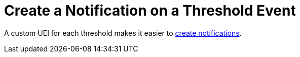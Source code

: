 
[[threshold-notification]]
= Create a Notification on a Threshold Event

A custom UEI for each threshold makes it easier to <<notifications/introduction.adoc#ga-notifications-introduction, create notifications>>.